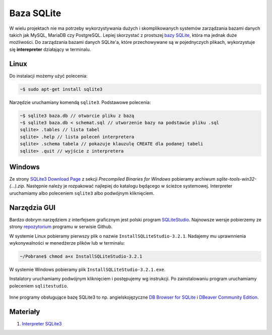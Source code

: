 .. _bazy-danych:

Baza SQLite
###########

W wielu projektach nie ma potrzeby wykorzystywania dużych i skomplikowanych systemów zarządzania
bazami danych takich jak MySQL, MariaDB czy PostgreSQL. Lepiej skorzystać
z prostszej `bazy SQLite <https://www.sqlite.org/>`_, która ma jednak duże możliwości.
Do zarządzania bazami danych SQLite'a, które przechowywane są w pojednyczych plikach,
wykorzystuje się **interepreter** działający w terminalu.

Linux
=====

Do instalacji możemy użyć polecenia:

.. code-block:: bash

    ~$ sudo apt-get install sqlite3

Narzędzie uruchamiany komendą ``sqlite3``. Podstawowe polecenia:

.. code-block:: bash

    ~$ sqlite3 baza.db // otwarcie pliku z bazą
    ~$ sqlite3 baza.db < schemat.sql // utworzenie bazy na podstawie pliku .sql
    sqlite> .tables // lista tabel
    sqlite> .help // lista poleceń interpretera
    sqlite> .schema tabela // pokazuje klauzulę CREATE dla podanej tabeli
    sqlite> .quit // wyjście z interpretera

Windows
=======

Ze strony `SQLite3 Download Page <https://www.sqlite.org/download.html>`_
z sekcji *Precompiled Binaries for Windows* pobieramy archiwum *sqlite-tools-win32-(...).zip*.
Następnie należy je rozpakować najlepiej do katalogu będącego w ścieżce systemowej.
Interpreter uruchamiamy albo poleceniem ``sqlite3`` albo podwójnym kliknięciem.

Narzędzia GUI
=============

Bardzo dobrym narzędziem z interfejsem graficznym jest polski program `SQLiteStudio <http://sqlitestudio.pl/>`_.
Najnowsze wersje pobierzemy ze strony `repozytorium <https://github.com/pawelsalawa/sqlitestudio/releases>`_
programu w serwisie Github.

W systemie Linux pobieramy pierwszy plik o nazwie ``InstallSQLiteStudio-3.2.1``.
Nadajemy mu uprawnnienia wykonywalności w menedżerze plików lub w terminalu:

.. code-block:: bash

    ~/Pobrane$ chmod a+x InstallSQLiteStudio-3.2.1

W systemie Windows pobieramy plik ``InstallSQLiteStudio-3.2.1.exe``.

Instalatory uruchamiamy podwójnym kliknięciem i postępujemy wg instrukcji. Po zainstalowaniu program
uruchamiamy poleceniem ``sqlitestudio``.

.. figure:: ../img/sqlitestudio.png

Inne programy obsługujące bazę SQLite3 to np. angielskojęzyczne `DB Browser for SQLite <http://sqlitebrowser.org/>`_
i `DBeaver Community Edition <https://dbeaver.io/>`_.

Materiały
=========

1. `Interpreter SQLite3`_

.. _Interpreter SQLite3: https://www.sqlite.org/cli.html

